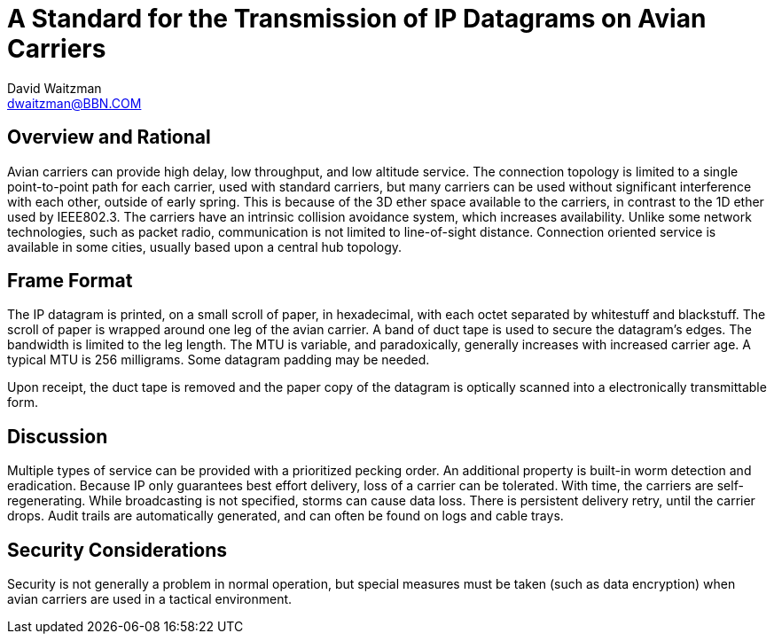 = A Standard for the Transmission of IP Datagrams on Avian Carriers
David Waitzman <dwaitzman@BBN.COM>
:abbrev: IP Datagrams on Avian Carriers
:status: info
:name: rfc-1149
:ipr: trust200902
:area: Internet
:workgroup: Network Working Group
:date: 1990-04-01T00:00:00Z
:forename_initials: D.
:organization: BBN STC
:phone: (617) 873-4323
:street: 10 Moulton Street
:city: Cambridge
:code: MA 02238
:organization_2: BBN STC

== Overview and Rational

Avian carriers can provide high delay, low throughput, and low
altitude service.  The connection topology is limited to a single
point-to-point path for each carrier, used with standard carriers,
but many carriers can be used without significant interference with
each other, outside of early spring.  This is because of the 3D ether
space available to the carriers, in contrast to the 1D ether used by
IEEE802.3.  The carriers have an intrinsic collision avoidance
system, which increases availability.  Unlike some network
technologies, such as packet radio, communication is not limited to
line-of-sight distance.  Connection oriented service is available in
some cities, usually based upon a central hub topology.

== Frame Format

The IP datagram is printed, on a small scroll of paper, in
hexadecimal, with each octet separated by whitestuff and blackstuff.
The scroll of paper is wrapped around one leg of the avian carrier.
A band of duct tape is used to secure the datagram's edges.  The
bandwidth is limited to the leg length.  The MTU is variable, and
paradoxically, generally increases with increased carrier age.  A
typical MTU is 256 milligrams.  Some datagram padding may be needed.

Upon receipt, the duct tape is removed and the paper copy of the
datagram is optically scanned into a electronically transmittable
form.

== Discussion

Multiple types of service can be provided with a prioritized pecking
order.  An additional property is built-in worm detection and
eradication.  Because IP only guarantees best effort delivery, loss
of a carrier can be tolerated.  With time, the carriers are self-
regenerating.  While broadcasting is not specified, storms can cause
data loss.  There is persistent delivery retry, until the carrier
drops.  Audit trails are automatically generated, and can often be
found on logs and cable trays.

== Security Considerations

Security is not generally a problem in normal operation, but special
measures must be taken (such as data encryption) when avian carriers
are used in a tactical environment.
